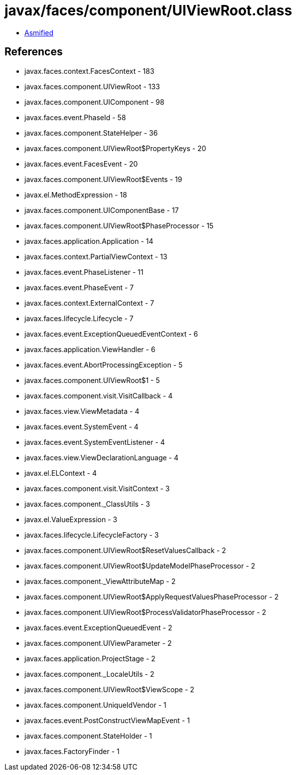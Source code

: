 = javax/faces/component/UIViewRoot.class

 - link:UIViewRoot-asmified.java[Asmified]

== References

 - javax.faces.context.FacesContext - 183
 - javax.faces.component.UIViewRoot - 133
 - javax.faces.component.UIComponent - 98
 - javax.faces.event.PhaseId - 58
 - javax.faces.component.StateHelper - 36
 - javax.faces.component.UIViewRoot$PropertyKeys - 20
 - javax.faces.event.FacesEvent - 20
 - javax.faces.component.UIViewRoot$Events - 19
 - javax.el.MethodExpression - 18
 - javax.faces.component.UIComponentBase - 17
 - javax.faces.component.UIViewRoot$PhaseProcessor - 15
 - javax.faces.application.Application - 14
 - javax.faces.context.PartialViewContext - 13
 - javax.faces.event.PhaseListener - 11
 - javax.faces.event.PhaseEvent - 7
 - javax.faces.context.ExternalContext - 7
 - javax.faces.lifecycle.Lifecycle - 7
 - javax.faces.event.ExceptionQueuedEventContext - 6
 - javax.faces.application.ViewHandler - 6
 - javax.faces.event.AbortProcessingException - 5
 - javax.faces.component.UIViewRoot$1 - 5
 - javax.faces.component.visit.VisitCallback - 4
 - javax.faces.view.ViewMetadata - 4
 - javax.faces.event.SystemEvent - 4
 - javax.faces.event.SystemEventListener - 4
 - javax.faces.view.ViewDeclarationLanguage - 4
 - javax.el.ELContext - 4
 - javax.faces.component.visit.VisitContext - 3
 - javax.faces.component._ClassUtils - 3
 - javax.el.ValueExpression - 3
 - javax.faces.lifecycle.LifecycleFactory - 3
 - javax.faces.component.UIViewRoot$ResetValuesCallback - 2
 - javax.faces.component.UIViewRoot$UpdateModelPhaseProcessor - 2
 - javax.faces.component._ViewAttributeMap - 2
 - javax.faces.component.UIViewRoot$ApplyRequestValuesPhaseProcessor - 2
 - javax.faces.component.UIViewRoot$ProcessValidatorPhaseProcessor - 2
 - javax.faces.event.ExceptionQueuedEvent - 2
 - javax.faces.component.UIViewParameter - 2
 - javax.faces.application.ProjectStage - 2
 - javax.faces.component._LocaleUtils - 2
 - javax.faces.component.UIViewRoot$ViewScope - 2
 - javax.faces.component.UniqueIdVendor - 1
 - javax.faces.event.PostConstructViewMapEvent - 1
 - javax.faces.component.StateHolder - 1
 - javax.faces.FactoryFinder - 1
